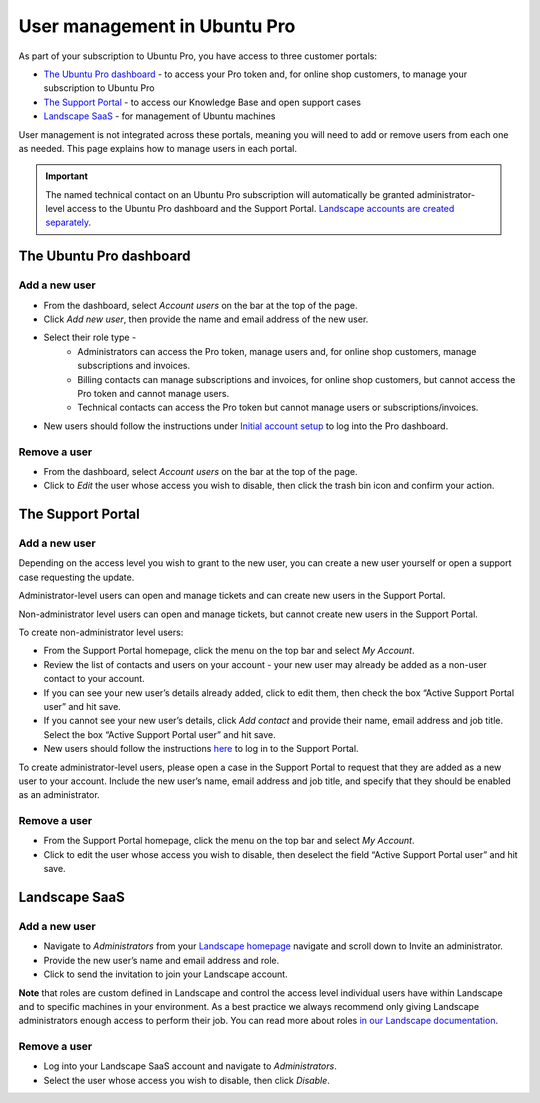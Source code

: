 .. _user-management:

User management in Ubuntu Pro
=============================

As part of your subscription to Ubuntu Pro, you have access to three customer portals:

* `The Ubuntu Pro dashboard <https://ubuntu.com/pro/dashboard>`_ - to access your Pro token and, for online shop customers, to manage your subscription to Ubuntu Pro
* `The Support Portal <https://support-portal.canonical.com/>`_ - to access our Knowledge Base and open support cases
* `Landscape SaaS <https://landscape.canonical.com>`_ - for management of Ubuntu machines

User management is not integrated across these portals, meaning you will need to add or remove users from each one as needed. This page explains how to manage users in each portal.

.. Important::
  
   The named technical contact on an Ubuntu Pro subscription will automatically be granted administrator-level access to the Ubuntu Pro dashboard and the Support Portal. `Landscape accounts are created separately <https://documentation.ubuntu.com/pro/account-setup/#set-up-a-new-landscape-saas-account>`_.

The Ubuntu Pro dashboard
~~~~~~~~~~~~~~~~~~~~~~~~

Add a new user
--------------

* From the dashboard, select *Account users* on the bar at the top of the page.
* Click *Add new user*, then provide the name and email address of the new user.
* Select their role type -
    * Administrators can access the Pro token, manage users and, for online shop customers, manage subscriptions and invoices.
    * Billing contacts can manage subscriptions and invoices, for online shop customers, but cannot access the Pro token and cannot manage users.
    * Technical contacts can access the Pro token but cannot manage users or subscriptions/invoices.
* New users should follow the instructions under `Initial account setup <https://documentation.ubuntu.com/pro/account-setup/>`_ to log into the Pro dashboard.

Remove a user
-------------

* From the dashboard, select *Account users* on the bar at the top of the page.
* Click to *Edit* the user whose access you wish to disable, then click the trash bin icon and confirm your action.

The Support Portal
~~~~~~~~~~~~~~~~~~

Add a new user
--------------

Depending on the access level you wish to grant to the new user, you can create a new user yourself or open a support case requesting the update.

Administrator-level users can open and manage tickets and can create new users in the Support Portal.

Non-administrator level users can open and manage tickets, but cannot create new users in the Support Portal.

To create non-administrator level users:

* From the Support Portal homepage, click the menu on the top bar and select *My Account*.
* Review the list of contacts and users on your account - your new user may already be added as a non-user contact to your account.
* If you can see your new user’s details already added, click to edit them, then check the box “Active Support Portal user” and hit save.
* If you cannot see your new user’s details, click *Add contact* and provide their name, email address and job title. Select the box “Active Support Portal user” and hit save.
* New users should follow the instructions `here <https://documentation.ubuntu.com/pro/account-setup/>`_ to log in to the Support Portal.

To create administrator-level users, please open a case in the Support Portal to request that they are added as a new user to your account. Include the new user’s name, email address and job title, and specify that they should be enabled as an administrator.

Remove a user
-------------

* From the Support Portal homepage, click the menu on the top bar and select *My Account*.
* Click to edit the user whose access you wish to disable, then deselect the field “Active Support Portal user” and hit save.

Landscape SaaS
~~~~~~~~~~~~~~

Add a new user
--------------

* Navigate to *Administrators* from your `Landscape homepage <https://landscape.canonical.com>`_  navigate and scroll down to Invite an administrator.
* Provide the new user’s name and email address and role.
* Click to send the invitation to join your Landscape account.

**Note** that roles are custom defined in Landscape and control the access level individual users have within Landscape and to specific machines in your environment. As a best practice we always recommend only giving Landscape administrators enough access to perform their job.
You can read more about roles `in our Landscape documentation <https://documentation.ubuntu.com/landscape/reference/terms/roles/>`_.

Remove a user
-------------

* Log into your Landscape SaaS account and navigate to *Administrators*.
* Select the user whose access you wish to disable, then click *Disable*.

